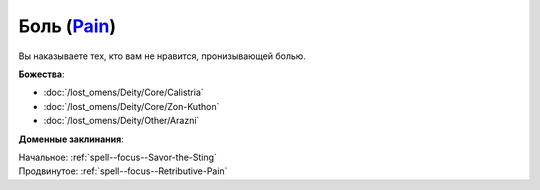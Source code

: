 .. title:: Домен боли (Pain Domain)

.. rst-class:: domain
.. _Domain--Pain:

Боль (`Pain <https://2e.aonprd.com/Domains.aspx?ID=24>`_)
=============================================================================================================

Вы наказываете тех, кто вам не нравится, пронизывающей болью.

**Божества**:

* :doc:`/lost_omens/Deity/Core/Calistria`
* :doc:`/lost_omens/Deity/Core/Zon-Kuthon`
* :doc:`/lost_omens/Deity/Other/Arazni`

**Доменные заклинания**:

| Начальное: :ref:`spell--focus--Savor-the-Sting`
| Продвинутое: :ref:`spell--focus--Retributive-Pain`

